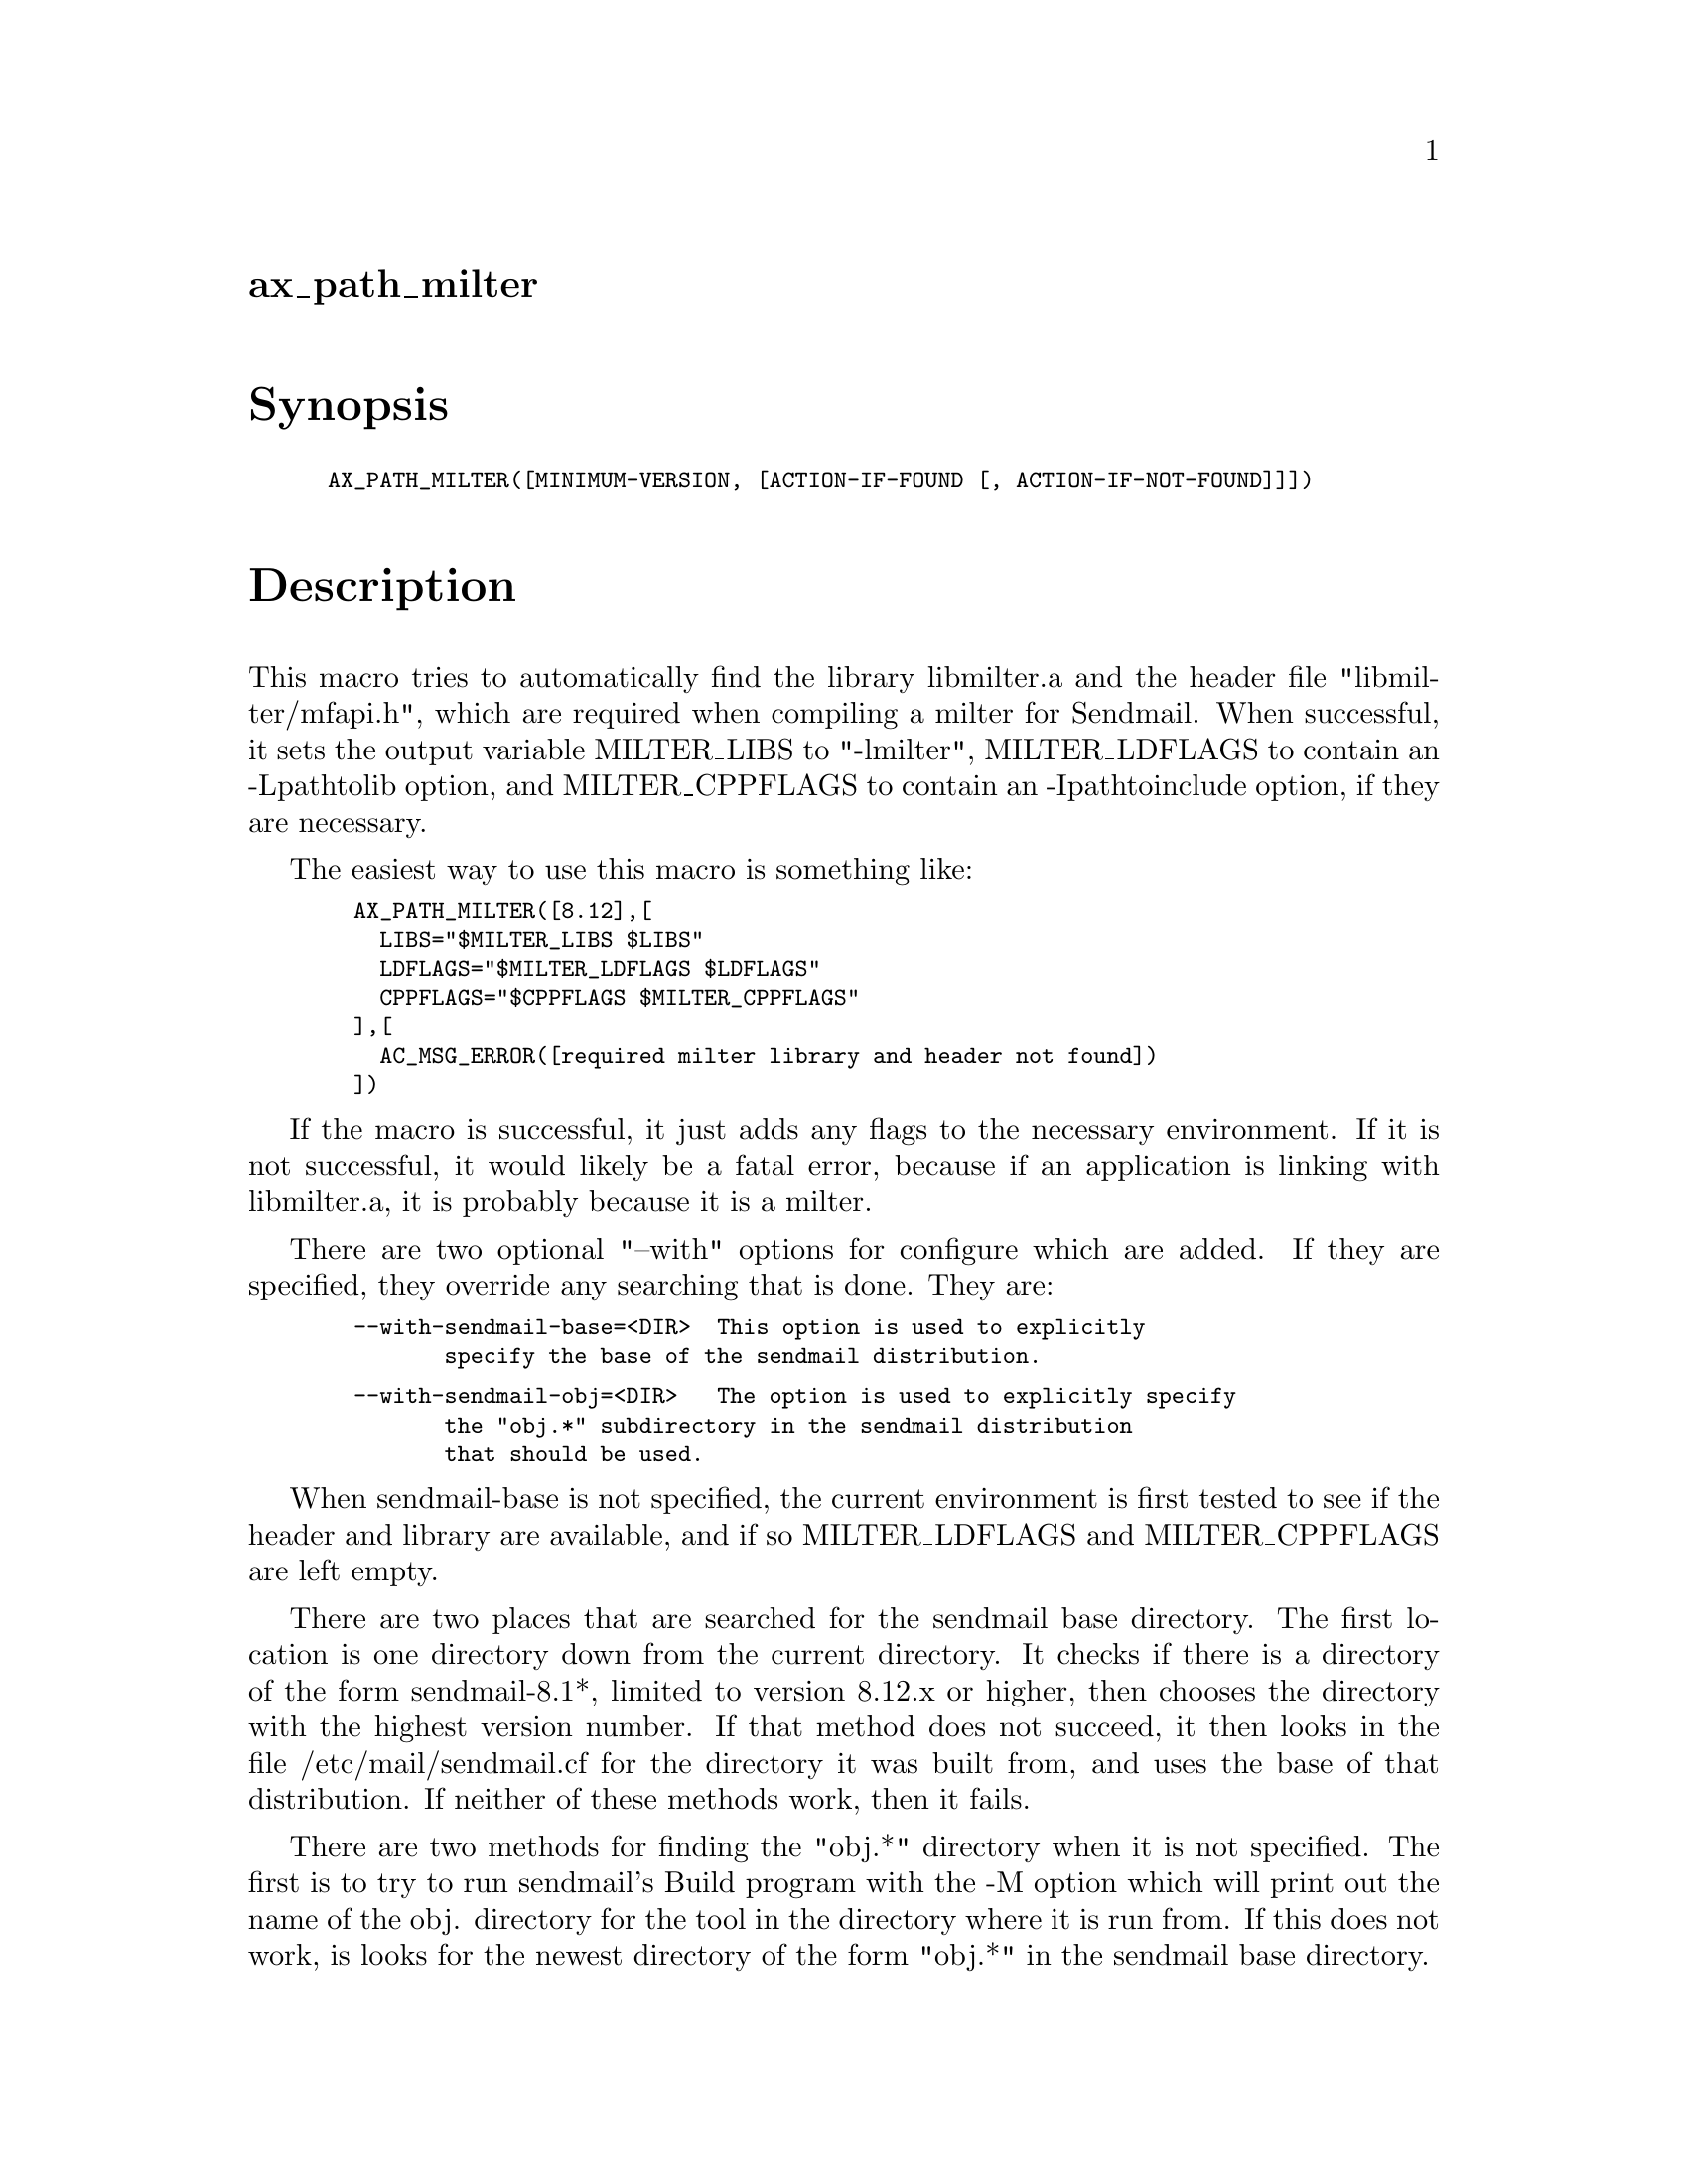 @node ax_path_milter
@unnumberedsec ax_path_milter

@majorheading Synopsis

@smallexample
AX_PATH_MILTER([MINIMUM-VERSION, [ACTION-IF-FOUND [, ACTION-IF-NOT-FOUND]]])
@end smallexample

@majorheading Description

This macro tries to automatically find the library libmilter.a and the
header file "libmilter/mfapi.h", which are required when compiling a
milter for Sendmail. When successful, it sets the output variable
MILTER_LIBS to "-lmilter", MILTER_LDFLAGS to contain an -Lpathtolib
option, and MILTER_CPPFLAGS to contain an -Ipathtoinclude option, if
they are necessary.

The easiest way to use this macro is something like:

@smallexample
  AX_PATH_MILTER([8.12],[
    LIBS="$MILTER_LIBS $LIBS"
    LDFLAGS="$MILTER_LDFLAGS $LDFLAGS"
    CPPFLAGS="$CPPFLAGS $MILTER_CPPFLAGS"
  ],[
    AC_MSG_ERROR([required milter library and header not found])
  ])
@end smallexample

If the macro is successful, it just adds any flags to the necessary
environment. If it is not successful, it would likely be a fatal error,
because if an application is linking with libmilter.a, it is probably
because it is a milter.

There are two optional "--with" options for configure which are added.
If they are specified, they override any searching that is done. They
are:

@smallexample
  --with-sendmail-base=<DIR>  This option is used to explicitly
         specify the base of the sendmail distribution.
@end smallexample

@smallexample
  --with-sendmail-obj=<DIR>   The option is used to explicitly specify
         the "obj.*" subdirectory in the sendmail distribution
         that should be used.
@end smallexample

When sendmail-base is not specified, the current environment is first
tested to see if the header and library are available, and if so
MILTER_LDFLAGS and MILTER_CPPFLAGS are left empty.

There are two places that are searched for the sendmail base directory.
The first location is one directory down from the current directory. It
checks if there is a directory of the form sendmail-8.1*, limited to
version 8.12.x or higher, then chooses the directory with the highest
version number. If that method does not succeed, it then looks in the
file /etc/mail/sendmail.cf for the directory it was built from, and uses
the base of that distribution. If neither of these methods work, then it
fails.

There are two methods for finding the "obj.*" directory when it is not
specified. The first is to try to run sendmail's Build program with the
-M option which will print out the name of the obj. directory for the
tool in the directory where it is run from. If this does not work, is
looks for the newest directory of the form "obj.*" in the sendmail base
directory.

Two addition output variables that are defined, whether or not the files
are found are SENDMAIL_BASE_DIR and SENDMAIL_OBJ_DIR, which are the
suspected location of the sendmail base directory and obj.*
subdirectory.

NOTE: POSIX threads MUST be configured BEFORE this function is called or
it will not find libmilter.a even if it exists. The easiest way is to
use the AX_PTHREAD macro by Steven G. Johnson and Alejandro Forero
Cuervo which is available from the Autoconf Macro Archive.

@majorheading Source Code

Download the
@uref{http://git.savannah.gnu.org/gitweb/?p=autoconf-archive.git;a=blob_plain;f=m4/ax_path_milter.m4,latest
version of @file{ax_path_milter.m4}} or browse
@uref{http://git.savannah.gnu.org/gitweb/?p=autoconf-archive.git;a=history;f=m4/ax_path_milter.m4,the
macro's revision history}.

@majorheading License

@w{Copyright @copyright{} 2008 Tim Toolan @email{toolan@@ele.uri.edu}}

Copying and distribution of this file, with or without modification, are
permitted in any medium without royalty provided the copyright notice
and this notice are preserved. This file is offered as-is, without any
warranty.
